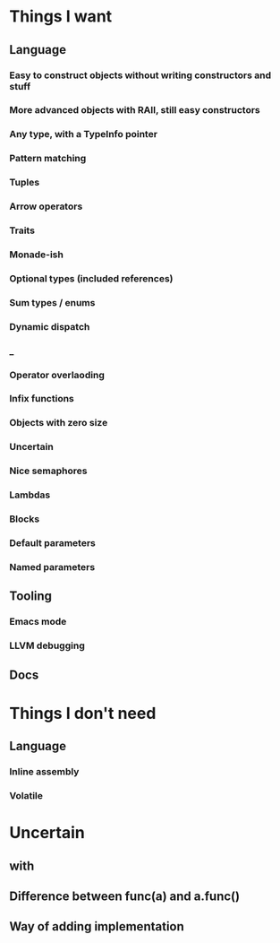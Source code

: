 * Things I want
** Language
*** Easy to construct objects without writing constructors and stuff
*** More advanced objects with RAII, still easy constructors
*** Any type, with a TypeInfo pointer
*** Pattern matching
*** Tuples
*** Arrow operators
*** Traits
*** Monade-ish
*** Optional types (included references)
*** Sum types / enums
*** Dynamic dispatch
*** _
*** Operator overlaoding
*** Infix functions
*** Objects with zero size
*** Uncertain
*** Nice semaphores
*** Lambdas
*** Blocks
*** Default parameters
*** Named parameters
** Tooling
*** Emacs mode
*** LLVM debugging
** Docs
* Things I don't need
** Language
*** Inline assembly
*** Volatile
* Uncertain
** with
** Difference between func(a) and a.func()
** Way of adding implementation
